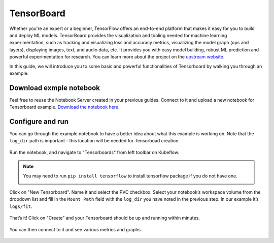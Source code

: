 ===========
TensorBoard
===========

Whether you're an expert or a beginner, TensorFlow offers an end-to-end platform that makes it easy for you to build and deploy ML 
models. TensorBoard provides the visualization and tooling needed for machine learning experimentation, such as tracking and 
visualizing loss and accuracy metrics, visualizing the model graph (ops and layers), displaying images, text, and audio data, etc.
It provides you with easy model building, robust ML prediction and powerful experimentation for research. You can learn more about 
the project on the `upstream website <https://www.tensorflow.org/tensorboard>`_.

In this guide, we will introduce you to some basic and powerful functionalities of Tensorboard by walking you through an example.

------------------------
Download exmple notebook
------------------------

Feel free to reuse the Notebook Server created in your previous guides. Connect to it and upload a new notebook for Tensorboard example.
`Download the notebook here <https://www.tensorflow.org/tensorboard/get_started>`_.

-----------------
Configure and run
-----------------

You can go through the example notebook to have a better idea about what this example is working on. Note that the ``log_dir`` path 
is important - this location will be needed for Tensorboad creation.

    .. image:: ../_static/user-guide-tensorboard-logDir.png

Run the notebook, and navigate to "Tensorboards" from left toolbar on Kubeflow.

.. note:: 
    You may need to run ``pip install tensorflow`` to install tensorflow package if you do not have one.

    .. image:: ../_static/user-guide-tensorboard-toolbar.png

Click on "New Tensorboard". Name it and select the PVC checkbox. Select your notebook’s workspace volume from the dropdown list and 
fill in the ``Mount Path`` field with the ``log_dir`` you have noted in the previous step. In our example it’s ``logs/fit``.

    .. image:: ../_static/user-guide-tensorboard-new.png

That’s it! Click on "Create" and your Tensorboard should be up and running within minutes.

    .. image:: ../_static/user-guide-tensorboard-ready.png

You can then connect to it and see various metrics and graphs.

    .. image:: ../_static/user-guide-tensorboard-graph.png

.. seealso::

    `Get started with Charmed Kubeflow <https://charmed-kubeflow.io/docs/get-started-with-charmed-kubeflow>`_
